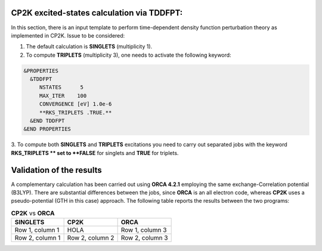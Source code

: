 CP2K excited-states calculation via TDDFPT:
======================================================

In this section, there is an input template to perform time-dependent density function perturbation theory as implemented in CP2K. 
Issue to be considered:

1. The default calculation is **SINGLETS** (multiplicity 1).  
2. To compute **TRIPLETS** (multiplicity 3), one needs to activate the following keyword:

.. code-block:: bash

  &PROPERTIES
    &TDDFPT
       NSTATES      5
       MAX_ITER    100
       CONVERGENCE [eV] 1.0e-6
       **RKS_TRIPLETS .TRUE.**
    &END TDDFPT
  &END PROPERTIES

3. To compute both **SINGLETS** and **TRIPLETS** excitations you need to carry out separated jobs with the keyword **RKS_TRIPLETS ** set to 
**FALSE** for singlets and **TRUE** for triplets.


Validation of the results
==========================

A complementary calculation has been carried out using **ORCA 4.2.1** employing the same exchange-Correlation potential (B3LYP). There are substantial
differences between the jobs, since **ORCA** is an all electron code, whereas **CP2K** uses a pseudo-potential (GTH in this case) approach. The following
table reports the results between the two programs:

.. list-table:: **CP2K** vs **ORCA**
   :header-rows: 1

   * - SINGLETS
     - CP2K
     - ORCA
   * - Row 1, column 1
     - HOLA
     - Row 1, column 3
   * - Row 2, column 1
     - Row 2, column 2
     - Row 2, column 3
     



    



